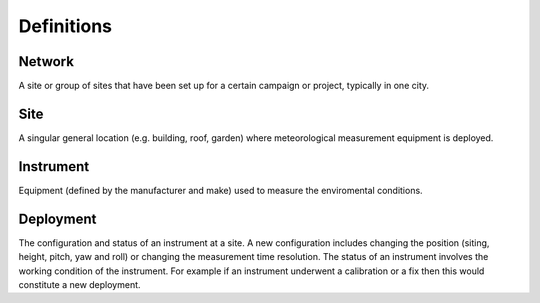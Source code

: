 .. _definitions:

***********
Definitions
***********

.. _network_def:
Network
#######

A site or group of sites that have been set up for a certain campaign or project, typically in one city.

Site
####

A singular general location (e.g. building, roof, garden) where meteorological measurement equipment is deployed.

Instrument
##########

Equipment (defined by the manufacturer and make) used to measure the enviromental conditions.

Deployment
##########

The configuration and status of an instrument at a site. A new configuration includes changing the position (siting, height, pitch, yaw and roll) or changing the measurement time resolution. 
The status of an instrument involves the working condition of the instrument. For example if an instrument underwent a calibration or a fix then this would constitute a new deployment. 